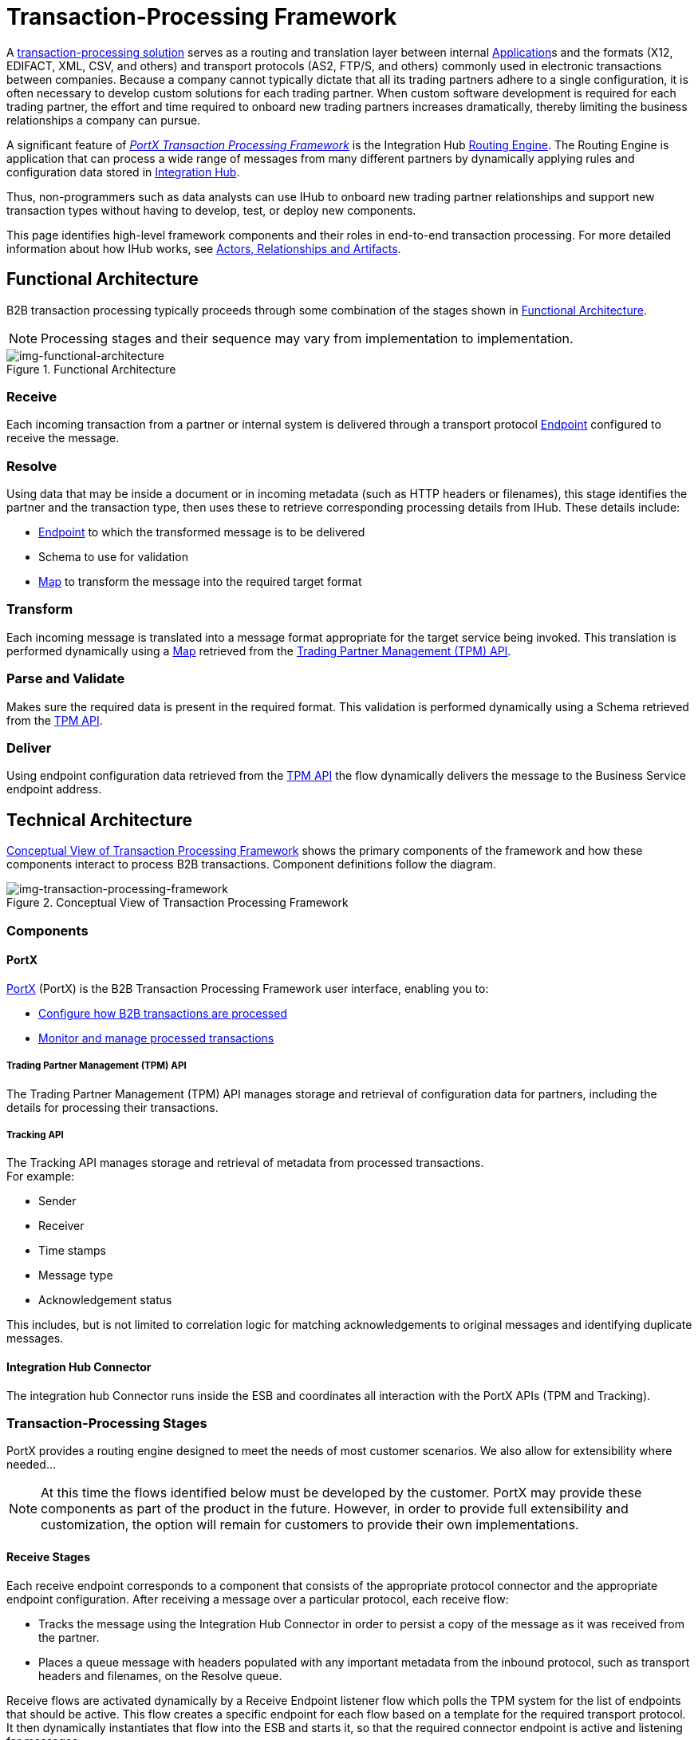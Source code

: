 = Transaction-Processing Framework

A xref:glossary#sectb[transaction-processing solution] serves as a routing and translation layer between internal xref:glossary#a[Application]s
 and the formats (X12, EDIFACT, XML, CSV, and others) and transport protocols (AS2, FTP/S, and others) commonly used in electronic transactions between companies. Because a company cannot typically dictate that all its trading partners adhere to a single configuration, it is often necessary to develop custom solutions for each trading partner. When custom software development is required for each trading partner, the effort and time required to onboard new trading partners increases dramatically, thereby limiting the business relationships a company can pursue.

A significant feature of xref:glossary#sectb[_PortX Transaction Processing Framework_] is the Integration Hub xref:glossary#sectr[Routing Engine]. 
The Routing Engine is 
ifdef::mule[]
a Mulesoft Enterprise Service Bus (ESB)
endif::[]
ifdef::camel[]
an Apache Camel 3.__x__
endif::[]
ifdef::omni[]
an Enterprise Service Bus (ESB)
endif::[]
application that
can process a wide range of messages from many different partners by dynamically applying rules and configuration data stored in xref:index.adoc[Integration Hub].

Thus, non-programmers such as data analysts can use IHub to onboard new trading partner relationships and support new transaction types without having to develop, test, or deploy new components.

This page identifies high-level framework components and their roles in end-to-end transaction processing. For more detailed information about how IHub works, see  xref:actors-relationships-and-artifacts.adoc[Actors, Relationships and Artifacts].

== Functional Architecture

B2B transaction processing typically proceeds through some combination of the stages shown in xref:img-functional-architecture[].

NOTE: Processing stages and their sequence may vary from implementation to implementation.

[[img-functional-architecture]]
image::functional-architecture.png[img-functional-architecture,title="Functional Architecture"]
=== Receive

Each incoming transaction from a partner or internal system is delivered through a transport protocol xref:endpoints.adoc[Endpoint] configured to receive the message.

=== Resolve
Using data that may be inside a document or in incoming metadata (such as HTTP headers or filenames), this stage identifies the partner and the transaction type, then uses these to retrieve corresponding processing details from IHub. These details include:

* xref:endpoints.adoc[Endpoint] to which the transformed message is to be delivered
* Schema to use for validation
* xref:maps.adoc[Map] to transform the message into the required target format

=== Transform

Each incoming message is translated into a message format appropriate for the target service being invoked. This translation is performed dynamically using a xref:maps.adoc[Map] retrieved from the xref:tpmapi[Trading Partner Management (TPM) API].

=== Parse and Validate
Makes sure the required data is present in the required format. This validation is performed dynamically using a Schema retrieved from the xref:tpmapi[TPM API].

=== Deliver
Using endpoint configuration data retrieved from the xref:tpmapi[TPM API] the flow dynamically delivers the message to the Business Service endpoint address.

== Technical Architecture

xref:img-transaction-processing-framework[] shows the primary components of the framework and how these components interact to process B2B transactions.
Component definitions follow the diagram.


[[img-transaction-processing-framework]]
image::transaction-processing-framework.png[img-transaction-processing-framework,title="Conceptual View of Transaction Processing Framework"]

=== Components

==== PortX
xref:portx:ROOT:index.adoc[PortX] (PortX)
is the B2B Transaction Processing Framework user interface, enabling you to:

* xref:partner-configuration[Configure how B2B transactions are processed]
* xref:transaction-monitoring[Monitor and manage processed transactions]

[[tpmapi]]
===== Trading Partner Management (TPM) API

The Trading Partner Management (TPM) API manages storage and retrieval of configuration data for partners, including the details for processing their transactions.

===== Tracking API
The Tracking API manages storage and retrieval of metadata from processed transactions. +
For example:

* Sender
* Receiver
* Time stamps
* Message type
* Acknowledgement status

This includes, but is not limited to correlation logic for matching acknowledgements to original messages and identifying duplicate messages.

==== Integration Hub Connector
The integration hub Connector runs inside the ESB and coordinates all interaction with the PortX APIs (TPM and Tracking).

////
==== Object Store
The Object Store is a distributed cache in the ESB that replicates data across nodes in a cluster. TPM configuration data, once retrieved, is cached in the Object Store. Caching minimizes calls to the TPM Service, thereby improving performance and reliability. integration hub Connector manages this caching.
////



=== Transaction-Processing Stages

PortX provides a routing engine designed to meet the needs of most customer scenarios. We also allow for extensibility where needed...

NOTE: At this time the flows identified below must be developed by the customer. PortX may provide these components as part of the product in the future. However, in order to provide full extensibility and customization, the option will remain for customers to provide their own implementations.

==== Receive Stages
Each receive endpoint corresponds to a component that consists of the appropriate protocol connector and the appropriate endpoint configuration. After receiving a message over a particular protocol, each receive flow:

* Tracks the message using the Integration Hub Connector in order to persist a copy of the message as it was received from the partner.
* Places a queue message with headers populated with any important metadata from the inbound protocol, such as transport headers and filenames, on the Resolve queue.

Receive flows are activated dynamically by a Receive Endpoint listener flow which polls the TPM system for the list of endpoints that should be active. This flow creates a specific endpoint for each flow based on a template for the required transport protocol. It then dynamically instantiates that flow into the ESB and starts it, so that the required connector endpoint is active and listening for messages.

==== Resolve Stage

* Pulls together from the message and any transport headers the needed metadata fields for identifying the specific document type.
* Passes the metadata fields to the TPM service to look up the document type and associated configuration settings 
(xref:maps.adoc[Map], Schema, target xref:endpoints.adoc[Endpoint]) and adds this information to the context headers that travel with the message to be used by later stages.
* Passes the message to the next processing stage.

==== Transform Stage

* Dynamically applies the configured mapping script from the context header to translate the message into the canonical format for the target Business Service.
* Does any necessary data translation, such as resolving partner values to your company's values using functions, and flows.
* Uses the Integration Hub Connector to track the mapped, canonical version of the message.
* Passes the updated message body to the next processing stage.

==== Validate Stage

* Dynamically applies the configured schema script to validate that the message is in the required format.
* Uses the Integration Hub Connector to track the validation result for the message.
* Passes the message to the next processing stage.

==== Deliver Stage

* Invokes the target service by passing the transformed message to the configured transport endpoint.
* Uses the Integration Hub Connector to track the result from the target service.

==== Message Payload Persistence Stage
This is an optional flow that can be implemented to store message payloads at various stages. It receives a message from the Integration Hub Connector, persists that message payload to the desired data store, and returns a URL that can be used to retrieve the message later using the Message Payload Retrieval Stage. The URL is stored in the related tracking data stored in the Tracking API in PortX and displayed to the user in the context of the transaction. Clicking this link will invoke the Message Payload Retrieval Stage and display the message payload in a pop-up window.

==== Message Payload Retrieval API 
The Message Payload Retrieval API Stage is used to retrieve the message payload with a URL (which contains the specific transactionId of the message to be retrieved).

==== Business Service APIs
For each target internal service, there is typically a component that exposes a REST-based API and communicates with the backend system using the appropriate connector or connectors. These Business Service APIs are not technically part of the B2B system, but are often part of the overall solution.

==== Replay Stage
The replay flow coordinates replaying transactions. It polls the Tracking service for transactions that have been marked for replay. When it finds transactions that need to be replayed it:

. Pulls the original message body and headers from the Tracking API and the Message Payload Retrieval API.
. Constructs a new message with the original payload and headers and passes it to the Resolve flow to reprocess the transaction.
. Tracks the fact that the transaction has been replayed.
. Updates the TPM service to indicate that the replay is complete


////

== Information Architecture: PortX-Configurable Entities and Terms
PortX stores the configuration data shown in xref:img-b2b-transaction[] in order to support the dynamic processing of different transaction types for different trading partners.

[[img-b2b-transaction]]
image::b2b-transaction.png[img-b2b-transaction,title="B2B Transaction"]

=== Partner
Represents an external company with which your company does business. Your company itself is also considered a Partner.

=== Partnership
The relationship between your company and an external company with which your company does business. Your company itself is also considered a Partner, and there is a special partnership called the “Home Org” in PortX.

=== Partner Identifier
A predefined identifier of a specific Partner. There are several types of Partner Identifiers used in B2B transactions and configurable in PortX. For example, for EDI X12 documents there are ISA identifiers, which are used in EDI interchanges to identify the sender and receiver. AS2 is another type of identifier, used in AS2 transmissions.

=== Endpoint

A _receive endpoint_ is a URL to which a document can be sent.

A _send endpoint_ is a URL from which a document can be sent.

For information about how endpoints are created, see xref:resolution-processes.adoc#endpoint-resolution[Endpoint Resolution].

=== Document, Message, File
These terms are used interchangeably in the B2B world to reflect an instance of a structured payload being passed through a system to convey information about a transaction. For consistency, we use the term _document_ to represent these instances.

=== Document Type
xref:document-types.adoc[Document Types] are configured in PortX. A given document type
is identified by the following pieces of information:

* Standard
** Examples: X12, EDIFACT, XML, CSV, JSON
* Version
** X12 (Examples: 4010, 5010)
** RosettaNet (Example: PIP3B3v11.12.00

NOTE: For standards that don’t have version, such as XML and CSV, *Version* is not part of the Document Type configuration.

* Message Type
** X12 - 850, 855, 856, etc.F
** RosettaNet - 3B3
** XML - root node name, namespace
** CSV, JSON - Name given to the transaction, not necessarily contained in the message

=== Document Properties
Document Properties are data fields that are extracted from received documents for the purpose of searching, correlation, TPM resolution, or duplicate checking. Document Properties are configured for Document Types. The user provides the Name of the property and the Path (XPath for XML, JSONPath for others) for retrieving the property from the document. These properties are extracted from the document by the Tracking API and stored to be used later for the purposes mentioned above.

=== Schema
The schema is stored with the <<Document Type>>. It is one of the following, depending on the message type:

[%header,cols="3s,7a"]
|===
|Message Type
|Schema type

|XML
|XSD file
|CSV
|NA
|EDI
|EDI Schema Language (ESL) file
|JSON
|JSON Schema
|===

=== Map

Script for transforming one <<Document Type>> to another <<Document Type>>.

=== Source Channel
Details pertaining to how to receive a particular document. _Receive_ is relative to the B2B Transaction Processing flows. For example:

* An inbound transaction would have a Source Channel that receives a Document from an external partner.
* An outbound transaction would have a Source Channel that receives a document from an internal system.

=== Target Channel
Details pertaining to how a particular document is sent. _Sent_ is relative to the B2B Transaction Processing flows. For example:

* An inbound transaction would have a Target Channel that sends a document to an internal system.
* An outbound transaction would have a Target Channel that sends a document to an external partner.

=== Route
Connects a Source Channel to a Target Channel.

=== Transaction
Denotes the end-to-end processing of a single instance of a document from the receipt at an endpoint all the way to the desired destination. A TransactionId can be used to find metadata and persisted payloads for the transaction at each stage.

=== Directional Processing

Transactions are either _inbound_ or _outbound_.

Inbound transaction::  A transaction between an external partner and the home organization, initiated by the external partner.

Outbound transaction:: A transaction between the home organization and an external partner, initiated by the home organization.

////
////
Inbound versus Outbound is always used to denote direction of documents being exchanged between partners. A document from an external partner to the home organization is considered Inbound. A document sent from the home organization to an external partner is considered Outbound.
////
////
xref:img-inbound-outbound[] depicts the relationships between these configuration entities relative to the processing of inbound or outbound transactions:

[[img-inbound-outbound]]
image::inbound-outbound.png[img-inbound-outbound,title="B2B Directional Processing"]
NOTE: In the interest of illustrating a range of usage scenarios, the architecture shown in xref:img-inbound-outbound[] depicts configuration details that may not appear in a specific scenario.

A common practice is to map each incoming document to a standard internal format, (often called the _canonical_ format). If the target system accepts this format, there is no need to apply a second map. That is, a map can be configured for the Source Channel to transform into the canonical format, and there is no map needed for the Target Channel. However, if there are multiple Target Channels for a given Source Channel, there may be a need to apply an additional map in one of the Target Channels; in that case two different maps would be applied.

For an outbound transaction, the document might originate in the canonical format, so there may not be a map required in the Source Channel. However there would be one in the Target Channel to map to the desired format of the external partner.

== User Interface

The PortX user interface enables xref:partner-configuration.adoc[partner configuration], xref:administration.adoc[administration] and detailed xref:transaction-monitoring.adoc[transaction monitoring].

=== xref:partner-configuration.adoc[Partner Configuration]

* Format Defaults
** xref:x12-settings.adoc[X12 Settings]
** xref:edifact-settings.adoc[EDIFACT Settings]
** xref:csv-settings.adoc[CSV Settings]
* xref:document-types.adoc[Document Types]
* xref:endpoints.adoc[Endpoints]
* xref:maps.adoc[Maps]
* xref:channels.adoc[Channels]
* xref:routes.adoc[Routes]
* xref:partner-conversations.adoc[Partner Conversations]

=== xref:administration.adoc[Administration]
* xref:environments.adoc[Environments]
* xref:error-codes.adoc[Error Codes]
* xref:security.adoc[Security]
* xref:lookup-tables.adoc[Lookup Tables]

=== xref:transaction-monitoring[Transaction Monitoring]
* Search and view results of processed transactions.
* View end-to-end processing that occurred for a transaction.
* Manually cause the replay of failed transactions.
////
